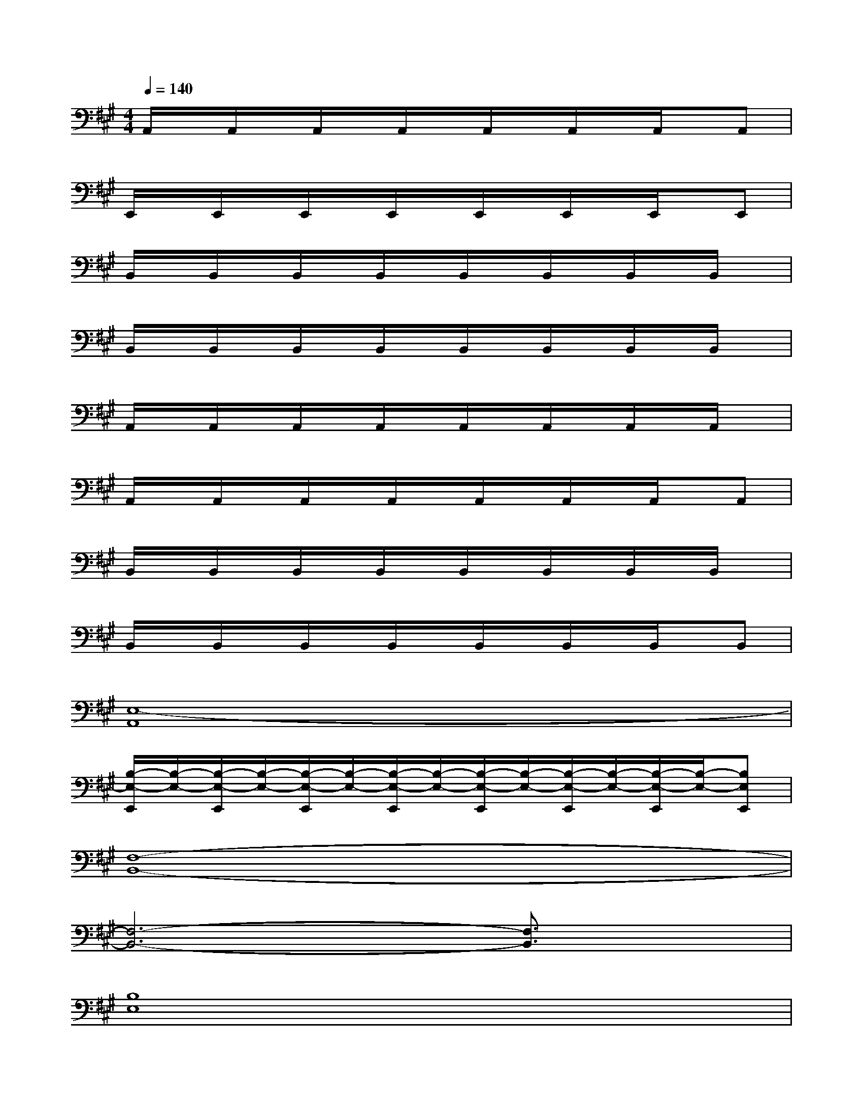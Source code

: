 X:1
T:
M:4/4
L:1/8
Q:1/4=140
K:A%3sharps
V:1
A,,/2x/2A,,/2x/2A,,/2x/2A,,/2x/2A,,/2x/2A,,/2x/2A,,/2x/2A,,|
E,,/2x/2E,,/2x/2E,,/2x/2E,,/2x/2E,,/2x/2E,,/2x/2E,,/2x/2E,,|
B,,/2x/2B,,/2x/2B,,/2x/2B,,/2x/2B,,/2x/2B,,/2x/2B,,/2x/2B,,/2x/2|
B,,/2x/2B,,/2x/2B,,/2x/2B,,/2x/2B,,/2x/2B,,/2x/2B,,/2x/2B,,/2x/2|
A,,/2x/2A,,/2x/2A,,/2x/2A,,/2x/2A,,/2x/2A,,/2x/2A,,/2x/2A,,/2x/2|
A,,/2x/2A,,/2x/2A,,/2x/2A,,/2x/2A,,/2x/2A,,/2x/2A,,/2x/2A,,|
B,,/2x/2B,,/2x/2B,,/2x/2B,,/2x/2B,,/2x/2B,,/2x/2B,,/2x/2B,,/2x/2|
B,,/2x/2B,,/2x/2B,,/2x/2B,,/2x/2B,,/2x/2B,,/2x/2B,,/2x/2B,,|
[E,8-A,,8]|
[B,/2-E,/2-E,,/2][B,/2-E,/2-][B,/2-E,/2-E,,/2][B,/2-E,/2-][B,/2-E,/2-E,,/2][B,/2-E,/2-][B,/2-E,/2-E,,/2][B,/2-E,/2-][B,/2-E,/2-E,,/2][B,/2-E,/2-][B,/2-E,/2-E,,/2][B,/2-E,/2-][B,/2-E,/2-E,,/2][B,/2-E,/2-][B,E,E,,]|
[F,8-B,,8-]|
[F,6-B,,6-][F,3/2B,,3/2]x/2|
[B,8E,8]|
[A,8D,8]|
[F,8-B,,8-]|
[F,6-B,,6-][F,3/2B,,3/2]x/2